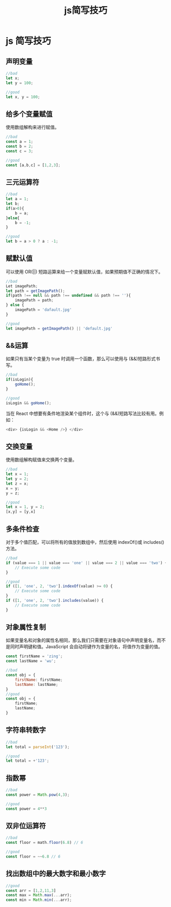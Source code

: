 #+TITLE: js简写技巧

* js 简写技巧

** 声明变量
    
    #+begin_src js
      //bad
      let x;
      let y = 100;

      //good
      let x, y = 100;
    #+end_src
    
** 给多个变量赋值
    使用数组解构来进行赋值。
    #+begin_src js
      //bad
      const a = 1;
      const b = 2;
      const c = 3;

      //good
      const [a,b,c] = [1,2,3];
    #+end_src

** 三元运算符

    #+begin_src js
      //bad
      let a = 1;
      let b;
      if(a>0){
          b = a;
      }else{
          b = -1;
      }

      //good
      let b = a > 0 ? a : -1;
    #+end_src

** 赋默认值
    可以使用 OR(||) 短路运算来给一个变量赋默认值，如果预期值不正确的情况下。
    #+begin_src js
      //bad
      Let imagePath;
      let path = getImagePath();
      if(path !== null && path !== undefined && path !== ''){
          imagePath = path;
      } else {
          imagePath = 'dafault.jpg'
      }

      //good
      let imagePath = getImagePath() || 'default.jpg'
    #+end_src

** &&运算
    如果只有当某个变量为 true 时调用一个函数，那么可以使用与 (&&)短路形式书写。
    #+begin_src js
      //bad
      if(isLogin){
          goHome();
      }

      //good
      isLogin && goHome();
    #+end_src
    当在 React 中想要有条件地渲染某个组件时，这个与 (&&)短路写法比较有用。例如：
    #+begin_src js
          <div> {isLogin && <Home />} </div>
    #+end_src

** 交换变量
    使用数组解构赋值来交换两个变量。
    #+begin_src js
      //bad
      let x = 1;
      let y = 2;
      let z = x;
      x = y;
      y = z;

      //good
      let x = 1, y = 2;
      [x,y] = [y,x]
    #+end_src

** 多条件检查
   对于多个值匹配，可以将所有的值放到数组中，然后使用 indexOf()或 includes()方法。
   #+begin_src js
     //bad
     if (value === 1 || value === 'one' || value === 2 || value === 'two') {
         // Execute some code
     }

     //good
     if ([1, 'one', 2, 'two'].indexOf(value) >= 0) {
         // Execute some code
     }
     if ([1, 'one', 2, 'two'].includes(value)) {
         // Execute some code
     }
   #+end_src

** 对象属性复制
   如果变量名和对象的属性名相同，那么我们只需要在对象语句中声明变量名，而不是同时声明键和值。JavaScript 会自动将键作为变量的名，将值作为变量的值。
   #+begin_src js
     const firstName = 'zing';
     const lastName = 'wu';

     //bad
     const obj = {
         firstName: firstName;
         lastName: lastName;
     }
     //good
     const obj = {
         firstName;
         lastName;
     }
   #+end_src

** 字符串转数字
   #+begin_src js
     //bad
     let total = parseInt('123');

     //good
     let total = +'123';
   #+end_src
 
** 指数幂
   #+begin_src js
     //bad
     const power = Math.pow(4,3);

     //good
     const power = 4**3
   #+end_src

** 双非位运算符
   #+begin_src js
     //bad
     const floor = math.floor(6.8) // 6

     //good
     const floor = ~~6.8 // 6
   #+end_src

** 找出数组中的最大数字和最小数字
   #+begin_src js
     //good
     const arr = [1,2,11,3]
     const max = Math.max(...arr);
     const min = Math.min(...arr);
   #+end_src

